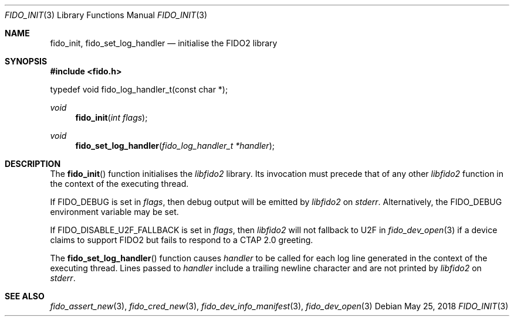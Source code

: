 .\" Copyright (c) 2018 Yubico AB. All rights reserved.
.\"
.\" Redistribution and use in source and binary forms, with or without
.\" modification, are permitted provided that the following conditions are
.\" met:
.\" 
.\"    1. Redistributions of source code must retain the above copyright
.\"       notice, this list of conditions and the following disclaimer.
.\"    2. Redistributions in binary form must reproduce the above copyright
.\"       notice, this list of conditions and the following disclaimer in
.\"       the documentation and/or other materials provided with the
.\"       distribution.
.\" 
.\" THIS SOFTWARE IS PROVIDED BY THE COPYRIGHT HOLDERS AND CONTRIBUTORS
.\" "AS IS" AND ANY EXPRESS OR IMPLIED WARRANTIES, INCLUDING, BUT NOT
.\" LIMITED TO, THE IMPLIED WARRANTIES OF MERCHANTABILITY AND FITNESS FOR
.\" A PARTICULAR PURPOSE ARE DISCLAIMED. IN NO EVENT SHALL THE COPYRIGHT
.\" HOLDER OR CONTRIBUTORS BE LIABLE FOR ANY DIRECT, INDIRECT, INCIDENTAL,
.\" SPECIAL, EXEMPLARY, OR CONSEQUENTIAL DAMAGES (INCLUDING, BUT NOT
.\" LIMITED TO, PROCUREMENT OF SUBSTITUTE GOODS OR SERVICES; LOSS OF USE,
.\" DATA, OR PROFITS; OR BUSINESS INTERRUPTION) HOWEVER CAUSED AND ON ANY
.\" THEORY OF LIABILITY, WHETHER IN CONTRACT, STRICT LIABILITY, OR TORT
.\" (INCLUDING NEGLIGENCE OR OTHERWISE) ARISING IN ANY WAY OUT OF THE USE
.\" OF THIS SOFTWARE, EVEN IF ADVISED OF THE POSSIBILITY OF SUCH DAMAGE.
.\"
.\" SPDX-License-Identifier: BSD-2-Clause
.\"
.Dd $Mdocdate: May 25 2018 $
.Dt FIDO_INIT 3
.Os
.Sh NAME
.Nm fido_init ,
.Nm fido_set_log_handler
.Nd initialise the FIDO2 library
.Sh SYNOPSIS
.In fido.h
.Bd -literal
typedef void fido_log_handler_t(const char *);
.Ed
.Pp
.Ft void
.Fn fido_init "int flags"
.Ft void
.Fn fido_set_log_handler "fido_log_handler_t *handler"
.Sh DESCRIPTION
The
.Fn fido_init
function initialises the
.Em libfido2
library.
Its invocation must precede that of any other
.Em libfido2
function in the context of the executing thread.
.Pp
If
.Dv FIDO_DEBUG
is set in
.Fa flags ,
then
debug output will be emitted by
.Em libfido2
on
.Em stderr .
Alternatively, the
.Ev FIDO_DEBUG
environment variable may be set.
.Pp
If
.Dv FIDO_DISABLE_U2F_FALLBACK
is set in
.Fa flags ,
then
.Em libfido2
will not fallback to U2F in
.Xr fido_dev_open 3
if a device claims to support FIDO2 but fails to respond to
a CTAP 2.0 greeting.
.Pp
The
.Fn fido_set_log_handler
function causes
.Fa handler
to be called for each log line generated in the context of the
executing thread.
Lines passed to
.Fa handler
include a trailing newline character and are not printed by
.Em libfido2
on
.Em stderr .
.Sh SEE ALSO
.Xr fido_assert_new 3 ,
.Xr fido_cred_new 3 ,
.Xr fido_dev_info_manifest 3 ,
.Xr fido_dev_open 3
